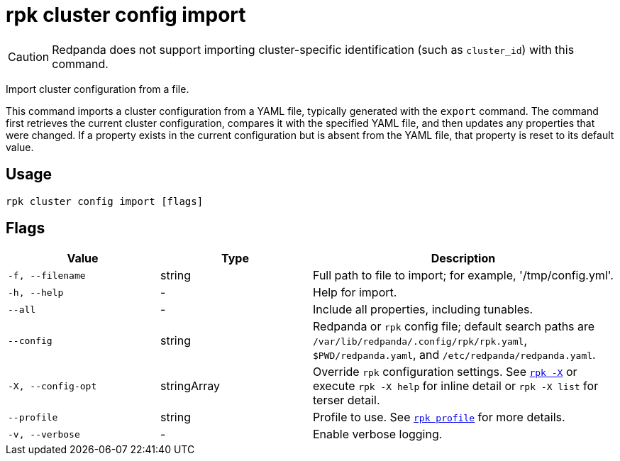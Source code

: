= rpk cluster config import

CAUTION: Redpanda does not support importing cluster-specific identification (such as `cluster_id`) with this command.

Import cluster configuration from a file.

This command imports a cluster configuration from a YAML file, typically generated with the `export` command. The command first retrieves the current cluster configuration, compares it with the specified YAML file, and then updates any properties that were changed. If a property exists in the current configuration but is absent from the YAML file, that property is reset to its default value.

== Usage

[,bash]
----
rpk cluster config import [flags]
----

== Flags

[cols="1m,1a,2a"]
|===
|*Value* |*Type* |*Description*

|-f, --filename |string |Full path to file to import; for example,
'/tmp/config.yml'.

|-h, --help |- |Help for import.

|--all |- |Include all properties, including tunables.

|--config |string |Redpanda or `rpk` config file; default search paths are `/var/lib/redpanda/.config/rpk/rpk.yaml`, `$PWD/redpanda.yaml`, and `/etc/redpanda/redpanda.yaml`.

|-X, --config-opt |stringArray |Override `rpk` configuration settings. See xref:reference:rpk/rpk-x-options.adoc[`rpk -X`] or execute `rpk -X help` for inline detail or `rpk -X list` for terser detail.

|--profile |string |Profile to use. See xref:reference:rpk/rpk-profile.adoc[`rpk profile`] for more details.

|-v, --verbose |- |Enable verbose logging.
|===

